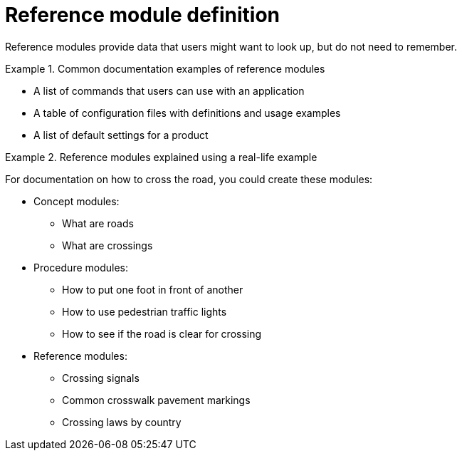 [id="reference-module-definition"]
= Reference module definition

Reference modules provide data that users might want to look up, but do not need to remember.

.Common documentation examples of reference modules
====
* A list of commands that users can use with an application
* A table of configuration files with definitions and usage examples
* A list of default settings for a product
====

.Reference modules explained using a real-life example
====
For documentation on how to cross the road, you could create these modules:

* Concept modules:
** What are roads
** What are crossings

* Procedure modules:
** How to put one foot in front of another
** How to use pedestrian traffic lights
** How to see if the road is clear for crossing

* Reference modules:
** Crossing signals
** Common crosswalk pavement markings
** Crossing laws by country
====
